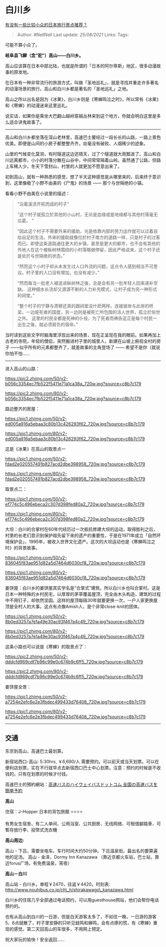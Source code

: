 * 白川乡
  :PROPERTIES:
  :CUSTOM_ID: 白川乡
  :END:

[[https://www.zhihu.com/question/36797739/answer/702763223][有没有一些比较小众的日本旅行景点推荐？]]

#+BEGIN_QUOTE
  Author: #NellNell Last update: /25/08/2021/ Links: Tags:
#+END_QUOTE

可能不算小众了。

*岐阜县飞騨（念“驼”）高山------白川乡。*

高山应该算在日本中部北陆，也就是所谓的「日本的阿尔卑斯」地区，很多动漫故事的原发地。

在日本有一种非常流行的旅游方式，叫做「圣地巡礼」，就是寻找并重走许多著名的动漫场景的旅行。高山和白川乡都是著名的「圣地巡礼」之地。

高山之所以出名是因为《冰果》，白川乡则是《寒蝉鸣泣之时》，所以常有《冰果》和《寒蝉》的动漫迷来这里巡礼。

说实话，如果你是乘坐大巴翻山越岭穿越丛林来到这个地方，你就会明白这里是多么适合讲鬼故事了。

--------------

高山和白川乡都坐落在深山老林里，高速巴士要经过一段长长的山路，一路上景色优美。即便是山间的小房子都整整齐齐，丝毫没有破败、人烟稀少的迹象。

山里的气候变化莫测，有时隧道这边还晴天，过了个隧道就大雨瓢泼了。高山和白川远离都市，小小的村落分散在山谷中，中间常常隔着山岭。虽然通了公路，但路上车稀人少，冬天下雪封山，村里的人就更加不愿意出来了。

初到高山，就有一种熟悉的感觉，想了半天这种感觉是从哪里来的，后来终于意识到，这里像极了小野不由美的《尸鬼》的场景
------ 那个与世隔绝的小镇。

看看小野不由美在小说里的描述：

#+BEGIN_QUOTE
  “沿着溪流开拓而成的村子”

  “这个村子就孤立於其他的小山村，无论是血缘或是地缘都与其他村落毫无瓜葛。
  ”

  “因此这个村子不需要外来的援助，光是依靠内部的劳力运作就可以过着自给自足的生活。外来的援助就像位於村子南方的道路一样，只是村子的过客而已。即使这条道路通往更大的乡镇，甚至是更大的都市，也不会有其他的外地人在这个被枞树林围绕的小村落略做停留，因此严格说来，这个村子还是处於与世隔绝的状态。”

  “然而这个小村子却从未发生过人口外流的问题，这点令人感到相当不可思议。村子里的人口没有增加，也没有减少。”

  “然而每当一批老人被送进枞树林之後，总是会有另一批年轻人回来递补空缺。
  这种细水长流却又源源不断的人力补充模式，让村子成为另一种形式的祠堂。”

  “整个村子的宁静与肃穆还真的跟祠堂没什麽两样。连接彼岸与此岸的桥梁，一边是死者的国度，另一边则是被死亡所包围的活人世界，孤立於俗世之外。
  这里的村民全都是死神的仆役，为了死者而祷告这正是每个村民一出生之後，就必须肩负的宿命。”
#+END_QUOTE

当时读到这些文字时脑海里浮现出来的场景，现在正呈现在我的眼前。如果再加上古老的寺院，年轻的僧侣，突然搬进村子里的城里人，新建在山坡上俯视全村的房子
------似乎所有的元素都整齐了，就差故事的主角登场了 ------
希望不是你（就说你怕不怕......

--------------

进入高山的山路：

[[https://pic2.zhimg.com/50/v2-b056c3354ec7fb522f5411e71a1ca38a_720w.jpg?source=c8b7c179]]

[[https://pic2.zhimg.com/80/v2-b056c3354ec7fb522f5411e71a1ca38a_720w.jpg?source=c8b7c179]]

路边整齐的房屋：

[[https://pic1.zhimg.com/50/v2-ed005a916a5ebaa3c80b13c426293f62_720w.jpg?source=c8b7c179]]

[[https://pic1.zhimg.com/80/v2-ed005a916a5ebaa3c80b13c426293f62_720w.jpg?source=c8b7c179]]

这是《冰果》在高山的取景点一

[[https://pic1.zhimg.com/50/v2-fdad2e020557491b827acd2dbe398958_720w.jpg?source=c8b7c179]]

[[https://pic1.zhimg.com/80/v2-fdad2e020557491b827acd2dbe398958_720w.jpg?source=c8b7c179]]

取景点二：

[[https://pic1.zhimg.com/50/v2-ef774c5c496ebeca2c307d398fed80a2_720w.jpg?source=c8b7c179]]

[[https://pic1.zhimg.com/80/v2-ef774c5c496ebeca2c307d398fed80a2_720w.jpg?source=c8b7c179]]

大坝：白川的合掌村在60年代经历过一次抵抗修建大坝的运动，取得胜利之后，村里的长老们意识到保护祖先留下来的遗产的重要性，于是在1971年成立「自然环境保护会」，1995年，被收入世界文化遗产。这次的大坝运动也是《寒蝉鸣泣之时》的背景故事。

[[https://pic1.zhimg.com/50/v2-836045f83ae951d82a5d7464d6030cf8_720w.jpg?source=c8b7c179]]

[[https://pic1.zhimg.com/80/v2-836045f83ae951d82a5d7464d6030cf8_720w.jpg?source=c8b7c179]]

姜饼屋：白川乡的姜饼屋其实学名是“合掌式”建筑，所以白川乡也叫合掌村。这是日本一种特殊的乡村民宅，以厚厚的茅草覆盖屋顶，完全由木头构造，建筑的过程中不用钉子，却依然坚固。这样的屋顶每隔30年就要更换一次，一户人家更换屋顶是全村人的大事。这点有点像Amish人，是个非常close-knit的团体。

[[https://pic1.zhimg.com/50/v2-8b0ed3257a7e1a49e30ac93f467a4c49_720w.jpg?source=c8b7c179]]

[[https://pic1.zhimg.com/80/v2-8b0ed3257a7e1a49e30ac93f467a4c49_720w.jpg?source=c8b7c179]]

这条小路也可以说是《寒蝉》的取景点了：

[[https://pic2.zhimg.com/50/v2-dddcfd969cdf7b96c99e0c674b9c6ff5_720w.jpg?source=c8b7c179]]

[[https://pic2.zhimg.com/80/v2-dddcfd969cdf7b96c99e0c674b9c6ff5_720w.jpg?source=c8b7c179]]

姜饼屋全景：

[[https://pic1.zhimg.com/50/v2-a7254e2efc6e2e3fbdec499433d76408_720w.jpg?source=c8b7c179]]

[[https://pic1.zhimg.com/80/v2-a7254e2efc6e2e3fbdec499433d76408_720w.jpg?source=c8b7c179]]

--------------

** 交通
   :PROPERTIES:
   :CUSTOM_ID: 交通
   :END:

东京到高山，高速巴士最划算。

新宿站西口-高山: 5:30hrs, ￥6,690/人
需要预约。可以前天或当天划票。可以在便利店划票，实在不行就早点去新宿西口巴士中心划票。注意：预约的时候是不收钱的，只有在划票的时候才付钱。

高速巴士的預約網站：[[https://link.zhihu.com/?target=https%3A//www.highwaybus.com/][高速バスのハイウェイバスドットコム
全国の高速バスを簡単予約]]

*高山*

住宿：J-Hopper 日本的背包旅館 ⭐️⭐️⭐️⭐️

有男女生宿舍、有二人单间、公用浴室、公共厨房、无线网络、可租借腳踏車、可暫存放行李、投幣式洗衣機

*高山周边:*

高山 -
下吕，需要坐电车。车行时间大约50分钟。下吕温泉街。最出名的要算遍地的足汤。
高山 - 金泽，Dormy Inn Kanazawa
（靠近京都火车站，巴士站，靠近forus广场，有免费温泉，宵夜）

*高山－白川*

高山站 - 白川乡。单程￥2470，往返￥4420。时刻表:
[[https://link.zhihu.com/?target=http%3A//www.nouhibus.co.jp/ch_h/shirakawago_kanazawa.html][http://www.nouhibus.co.jp/ch\_h/shirakawago\_kanazawa.html]]

白川乡的住宿几乎全部通过电话预约，可以用guesthouse网站，他们会帮你电话预约的。

也有从高山到白川的一日游，但是白天游客太多了，不如住一晚，一日游的游客5、6点就散了，村子里安静的只听见蛙鸣和蝉鸣，会有点瘆的慌，有《寒蝉》重现的感觉。第二天回高山的车很多，不用网上预定。

祝大家玩的愉快！安全返回......
